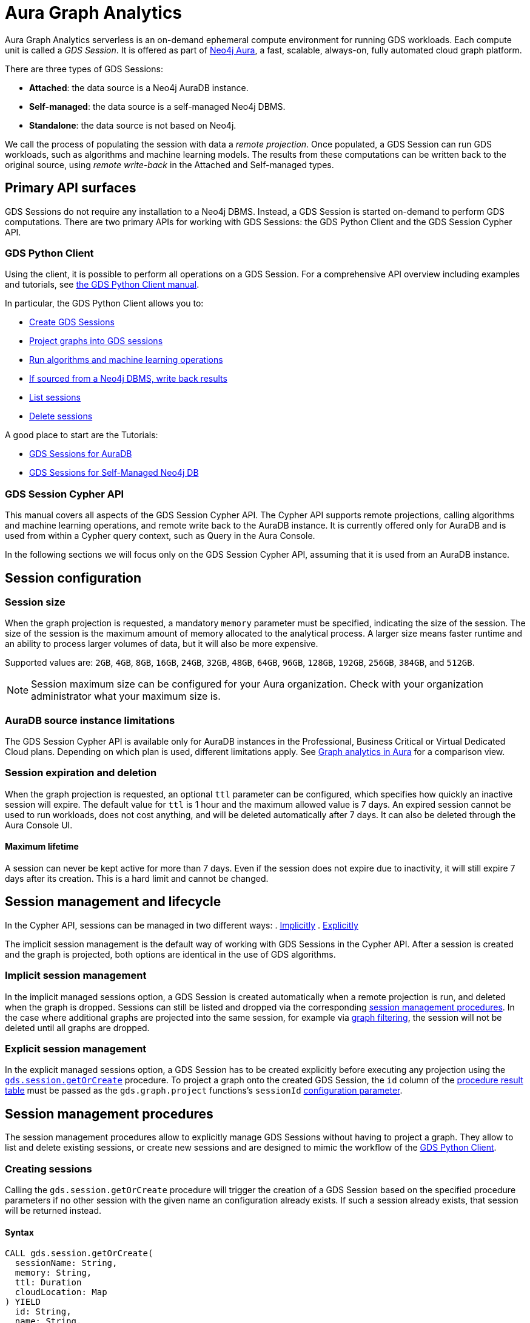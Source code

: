 = Aura Graph Analytics

Aura Graph Analytics serverless is an on-demand ephemeral compute environment for running GDS workloads.
Each compute unit is called a _GDS Session_.
It is offered as part of link:https://neo4j.com/docs/aura/graph-analytics/[Neo4j Aura], a fast, scalable, always-on, fully automated cloud graph platform.

There are three types of GDS Sessions:

* *Attached*: the data source is a Neo4j AuraDB instance.
* *Self-managed*: the data source is a self-managed Neo4j DBMS.
* *Standalone*: the data source is not based on Neo4j.

We call the process of populating the session with data a _remote projection_.
Once populated, a GDS Session can run GDS workloads, such as algorithms and machine learning models.
The results from these computations can be written back to the original source, using _remote write-back_ in the Attached and Self-managed types.


== Primary API surfaces

GDS Sessions do not require any installation to a Neo4j DBMS.
Instead, a GDS Session is started on-demand to perform GDS computations.
There are two primary APIs for working with GDS Sessions: the GDS Python Client and the GDS Session Cypher API.


[[gds-python-client]]
=== GDS Python Client

Using the client, it is possible to perform all operations on a GDS Session.
For a comprehensive API overview including examples and tutorials, see link:https://neo4j.com/docs/graph-data-science-client/current/graph-analytics-serverless/[the GDS Python Client manual].

In particular, the GDS Python Client allows you to:

- link:https://neo4j.com/docs/graph-data-science-client/current/graph-analytics-serverless/#_creating_a_gds_session[Create GDS Sessions]
- link:https://neo4j.com/docs/graph-data-science-client/current/graph-analytics-serverless/#_projecting_graphs_into_a_gds_session[Project graphs into GDS sessions]

- link:https://neo4j.com/docs/graph-data-science-client/current/graph-analytics-serverless/#_running_algorithms[Run algorithms and machine learning operations]
- link:https://neo4j.com/docs/graph-data-science-client/current/graph-analytics-serverless/#_remote_write_back[If sourced from a Neo4j DBMS, write back results]
- link:https://neo4j.com/docs/graph-data-science-client/current/graph-analytics-serverless/#_listing_gds_sessions[List sessions]
- link:https://neo4j.com/docs/graph-data-science-client/current/graph-analytics-serverless/#_deleting_a_gds_session[Delete sessions]

A good place to start are the Tutorials:

- link:https://neo4j.com/docs/graph-data-science-client/current/tutorials/graph-analytics-serverless/[GDS Sessions for AuraDB]
- link:https://neo4j.com/docs/graph-data-science-client/current/tutorials/graph-analytics-serverless-self-managed/[GDS Sessions for Self-Managed Neo4j DB]


=== GDS Session Cypher API

This manual covers all aspects of the GDS Session Cypher API.
The Cypher API supports remote projections, calling algorithms and machine learning operations, and remote write back to the AuraDB instance.
It is currently offered only for AuraDB and is used from within a Cypher query context, such as Query in the Aura Console.

In the following sections we will focus only on the GDS Session Cypher API, assuming that it is used from an AuraDB instance.


== Session configuration

=== Session size

When the graph projection is requested, a mandatory `memory` parameter must be specified, indicating the size of the session.
The size of the session is the maximum amount of memory allocated to the analytical process.
A larger size means faster runtime and an ability to process larger volumes of data, but it will also be more expensive.

Supported values are: `2GB`, `4GB`, `8GB`, `16GB`, `24GB`, `32GB`, `48GB`, `64GB`, `96GB`, `128GB`, `192GB`, `256GB`, `384GB`, and `512GB`.

[NOTE]
Session maximum size can be configured for your Aura organization.
Check with your organization administrator what your maximum size is.


=== AuraDB source instance limitations

The GDS Session Cypher API is available only for AuraDB instances in the Professional, Business Critical or Virtual Dedicated Cloud plans.
Depending on which plan is used, different limitations apply.
See link:https://neo4j.com/docs/aura/graph-analytics/#_comparison[Graph analytics in Aura] for a comparison view.


=== Session expiration and deletion

When the graph projection is requested, an optional `ttl` parameter can be configured, which specifies how quickly an inactive session will expire.
The default value for `ttl` is 1 hour and the maximum allowed value is 7 days.
An expired session cannot be used to run workloads, does not cost anything, and will be deleted automatically after 7 days.
It can also be deleted through the Aura Console UI.


==== Maximum lifetime

A session can never be kept active for more than 7 days.
Even if the session does not expire due to inactivity, it will still expire 7 days after its creation.
This is a hard limit and cannot be changed.


== Session management and lifecycle

In the Cypher API, sessions can be managed in two different ways:
 . <<implicit-session-management,Implicitly>>
 . <<explicit-session-management,Explicitly>>

The implicit session management is the default way of working with GDS Sessions in the Cypher API.
After a session is created and the graph is projected, both options are identical in the use of GDS algorithms.

[[implicit-session-management]]
=== Implicit session management

In the implicit managed sessions option, a GDS Session is created automatically when a remote projection is run, and deleted when the graph is dropped.
Sessions can still be listed and dropped via the corresponding <<session-management-procedures,session management procedures>>.
In the case where additional graphs are projected into the same session, for example via xref:management-ops/graph-creation/graph-filter.adoc[graph filtering], the session will not be deleted until all graphs are dropped.


[[explicit-session-management]]
=== Explicit session management

In the explicit managed sessions option, a GDS Session has to be created explicitly before executing any projection using the <<session-create-procedure,`gds.session.getOrCreate`>> procedure. To project a graph onto the created GDS Session, the `id` column of the <<session-create-procedure-results,procedure result table>> must be passed as the `gds.graph.project` functions's `sessionId` xref:management-ops/graph-creation/graph-project-cypher-projection.adoc#graph-project-cypher-projection-syntax-configuration[configuration parameter].


[[session-management-procedures]]
== Session management procedures

The session management procedures allow to explicitly manage GDS Sessions without having to project a graph. They allow to list and delete existing sessions, or create new sessions and are designed to mimic the workflow of the <<gds-python-client, GDS Python Client>>.


[[session-create-procedure]]
=== Creating sessions

Calling the `gds.session.getOrCreate` procedure will trigger the creation of a GDS Session based on the specified procedure parameters if no other session with the given name an configuration already exists. If such a session already exists, that session will be returned instead.


==== Syntax

[source, cypher]
----
CALL gds.session.getOrCreate(
  sessionName: String,
  memory: String,
  ttl: Duration
  cloudLocation: Map
) YIELD
  id: String,
  name: String,
  auraInstanceId: String,
  memory: String,
  status: String,
  creationTime: Datetime,
  host: String,
  expiryDate: Datetime,
  ttl: TemporalAmount,
  errorMessage: String
----

.Parameters
[opts="header",cols="1,1,1,4"]
|===
| Name          | Type      | Optional | Description
| sessionName   | String    | no       | The name of the GDS Session to create or return.
| memory        | String    | no       | The size of the GDS Session, e.g. `4GB`, `8GB`, etc.
| ttl           | Duration  | yes      | The time to live of the GDS Session when no activity is recorded, e.g. `duration({days: 1})`, `duration({hours: 12})`, etc. The default value is 2 days.
|===

[[session-create-procedure-results]]
.Results
[opts="header",cols="3m,1,6"]
|===
| Name                   | Type     | Description
| id                     | String   | The unique identifier of the GDS Session.
| name                   | String   | The name of the GDS Session.
| auraInstanceId         | String   | The Aura instance ID to which the GDS Session is attached to.
| memory                 | String   | The size of the GDS Session, e.g. `4GB`, `8GB`, etc.
| status                 | String   | The status of the GDS Session, e.g. `Creating`, `Ready`, `Expired`, etc.
| creationTime           | Datetime | The time when the GDS Session was created.
| host                   | String   | The public host address of the GDS Session.
| expiryDate             | Datetime | The time when the GDS Session will definitely expire.
| ttl                    | TemporalAmount | The time that is left until the GDS Session expires due to inactivity.
| errorMessage           | String   | The error message, if the GDS Session could not be created or is in an unhealthy state.
|===


=== Listing sessions

Calling the `gds.session.list` procedure will return GDS Sessions that are available to the current aura user.


==== Syntax

[source, cypher]
----
CALL gds.session.list(
  projectId: String,
  filterAuraInstanceId: boolean
) YIELD
  id: String,
  name: String,
  auraInstanceId: String,
  memory: String,
  status: String,
  creationTime: Datetime,
  host: String,
  expiryDate: Datetime,
  ttl: TemporalAmount,
  errorMessage: String
----

.Parameters
[opts="header",cols="1,1,1,1,4"]
|===
| Name               | Type      | Optional | Default | Description
| projectId          | String    | yes      | ""      | The ID of the project to which the GDS Sessions belong. If not specified, all sessions of the aura user are returned.
| filterAuraInstance | String    | yes      | false   | If set to `true`, only sessions that are attached to current Aura instance are returned. If not specified, all sessions of the aura user are returned.
|===

.Results
[opts="header",cols="3m,1,6"]
|===
| Name                   | Type     | Description
| id                     | String   | The unique identifier of the GDS Session.
| name                   | String   | The name of the GDS Session.
| auraInstanceId         | String   | The Aura instance ID to which the GDS Session is attached to.
| memory                 | String   | The size of the GDS Session, e.g. `4GB`, `8GB`, etc.
| status                 | String   | The status of the GDS Session, e.g. `Creating`, `Ready`, `Expired`, etc.
| creationTime           | Datetime | The time when the GDS Session was created.
| host                   | String   | The public host address of the GDS Session.
| expiryDate             | Datetime | The time when the GDS Session will definitely expire.
| ttl                    | TemporalAmount | The time that is left until the GDS Session expires due to inactivity.
| errorMessage           | String   | The error message, if the GDS Session could not be created or is in an unhealthy state.
|===


=== Deleting sessions

Calling the `gds.session.delete` procedure will delete a GDS Session with the given ID. If the session is not found, an error is raised.


==== Syntax

[source, cypher]
----
CALL gds.session.delete(
  name: String,
  projectId: String
) YIELD
  deleted: boolean
----

.Parameters
[opts="header",cols="1,1,1,1,4"]
|===
| Name       | Type      | Optional | Default | Description
| name       | String    | no       | n/a     | The name of the GDS Session to delete.
| projectId  | String    | yes      | ""      | The ID of the project to which the GDS Session belongs. If similar sessions exist in different projects an error is thrown that indicates to provide a project ID.
|===

.Results
[opts="header",cols="1,1,6"]
|===
| Name       | Type      | Description
| deleted    | Boolean   | True, if the GDS Session was successfully deleted, false otherwise.
|===


== Syntax

The GDS Session Cypher API matches the GDS plugin API as closely as possible.
Thus, most of the content in this manual applies to both products.
In general, expect to be able to use all query examples in this manual with the GDS Session Cypher API, subject to the limitations described in this section.


=== Authentication to Aura API

One key difference is the requirement for the GDS Session Cypher API to authenticate to the Aura API.
This is done by calling the `gds.aura.api.credentials()` function in each Cypher query.
An easy way to do that is to use a leading `WITH` clause in all queries.

The function does not return any value, but registers the credentials in the query context of that query.
The credentials are not persisted anywhere and will be immediately forgotten after the Cypher query has completed.

Due to this requirement, short-form `CALL`-only queries cannot be used.
See link:https://neo4j.com/docs/cypher-manual/current/clauses/call/#call-procedure-yield[the Cypher manual] for additional details.

.Calling an algorithm with only a `CALL` clause:
[source, cypher]
----
CALL gds.wcc.stream('g')
----

The above will fail with an error indicating the missing call to `gds.aura.api.credentials()`.

.Syntax
[source, cypher]
----
RETURN gds.aura.api.credentials(
  clientId: String,
  clientSecret: String
) AS credentials
----

.Configuration
[opts="header",cols="3,2,3m,2,8"]
|===
| Name         | Type   | Default | Optional | Description
| clientId     | String | n/a     | no       | The Client ID for an Aura API key pair.
| clientSecret | String | n/a     | no       | The Client Secret for an Aura API key pair.
|===

.Results
[opts="header"]
|===
| Name | Type | Description
| -    | -    | Always returns `null`.
|===


==== Examples

.Projecting a graph to a GDS Session:
[source, cypher]
----
// you can use any alias
CYPHER runtime=parallel
WITH gds.aura.api.credentials($clientId, $clientSecret) AS credentials
MATCH (n)
OPTIONAL MATCH (n)-->(m)
RETURN gds.graph.project('g', n, m, {}, {memory: '4GB'})
----

.Calling an algorithm in stream mode:
[source, cypher]
----
// you can use any alias
WITH gds.aura.api.credentials($clientId, $clientSecret) AS c
CALL gds.pageRank.stream('g')
YIELD nodeId, score // must specify YIELD
RETURN *
----


=== Projecting a graph

Use a xref:management-ops/graph-creation/graph-project-cypher-projection.adoc[Cypher projection] to project a graph into a GDS Session.
Make sure to include all the additional parameters with the `Aura Graph Analytics serverless` label.

Use the Cypher parallel runtime to achieve the best performance during projection.

[WARNING]
Native projections and legacy Cypher projections are not supported.


=== Running algorithms

The GDS Session Cypher API supports most algorithms and machine learning operations in all existing execution modes.
The syntax is the same as for the GDS plugin, but with the additional `WITH gds.aura.api.credentials() AS credentials` clause.


==== Unsupported algorithms

Not all algorithms have been implemented in the GDS Session Cypher API.
The following algorithms are not supported:

- xref:algorithms/all-pairs-shortest-path.adoc[]
- xref:algorithms/random-walk.adoc[]
- xref:algorithms/bfs.adoc[]
- xref:algorithms/dfs.adoc[]
- xref:algorithms/bridges.adoc[]
- xref:algorithms/conductance.adoc[]
- xref:algorithms/modularity.adoc[]
- xref:algorithms/hdbscan.adoc[]
- xref:algorithms/hits.adoc[]
- xref:algorithms/dag/longest-path.adoc[]
- xref:algorithms/dag/topological-sort.adoc[]
- xref:algorithms/triangle-count.adoc#algorithms-triangle-count-examples-triangles-listing[Triangles listing]
- xref:machine-learning/node-embeddings/graph-sage.adoc[]


=== API limitations

The GDS Session Cypher API does not support all procedures and functions available in the GDS plugin.
Some that are mentioned here may be supported in the future, while others may never be supported.


==== Graph Catalog

The following Graph Catalog procedures are not supported in GDS Session Cypher API:

* `gds.graph.project`
* `gds.graph.project.estimate`
* `gds.graph.project.cypher`
* `gds.graph.project.cypher.estimate`
* `gds.graph.export`
* `gds.graph.export.csv`
* `gds.graph.export.csv.estimate`
* `gds.backup`
* `gds.restore`
* `gds.graph.graphProperty.drop`
* `gds.graph.graphProperty.stream`


==== Machine Learning

Trained models can only be used for prediction using the same session in which they were trained.
After the session is deleted, all trained models will be lost.

The following Machine Learning procedures are not supported in GDS Session Cypher API:

* `gds.model.publish`
* `gds.model.store`
* `gds.model.load`
* `gds.model.delete`
* `gds.alpha.linkprediction.adamicAdar`
* `gds.alpha.linkprediction.commonNeighbors`
* `gds.alpha.linkprediction.preferentialAttachment`
* `gds.alpha.linkprediction.resourceAllocation`
* `gds.alpha.linkprediction.sameCommunity`
* `gds.alpha.linkprediction.totalNeighbors`
* `gds.alpha.ml.splitRelationships`

Additionally, all `pipeline` procedures are unsupported.


==== Additional Operations

The following Additional Operations are not supported in GDS Session Cypher API:

* `gds.license.state`
* `gds.debug.arrow`
* `gds.debug.sysInfo`
* `gds.license.state`
* `gds.userLog`
* `gds.version`


== Examples

In this section we will illustrate how to use the GDS Session Cypher API to project a graph, run a few algorithms, and process results.


=== Projecting a graph

In order to project a graph into a GDS Session, we need to have some data in our database.

.The following Cypher statement will create the example graph in the Neo4j database:
[source, cypher, role=noplay setup-query]
----
CREATE
  (a:User {name: 'Alice', age: 23}),
  (b:User {name: 'Bridget', age: 34}),
  (c:User {name: 'Charles', age: 45}),
  (d:User {name: 'Dana', age: 56}),
  (e:User {name: 'Eve', age: 67}),
  (f:User {name: 'Fawad', age: 78}),

  (a)-[:LINK {weight: 0.5}]->(b),
  (b)-[:LINK {weight: 0.2}]->(a),
  (a)-[:LINK {weight: 4}]->(c),
  (c)-[:LINK {weight: 2}]->(e),
  (e)-[:LINK {weight: 1.1}]->(d),
  (e)-[:LINK {weight: -2}]->(f);
----

image::example-graphs/aura-graph-analytics-serverless.png[]

First, project the graph into a GDS Session, using a remote Cypher projection.
Specify the `memory` and `ttl` parameters.

.Projecting a graph called 'myGraph' using a remote Cypher projection into a new GDS Session:
[source, cypher, role=noplay setup-query]
----
CYPHER runtime=parallel
WITH gds.aura.api.credentials($clientId, $clientSecret) AS credentials
MATCH (source:User)
OPTIONAL MATCH (source)-[r:LINK]->(target:User)
WITH gds.graph.project('myGraph', source, target, {
  sourceNodeProperties: source { .age },
  targetNodeProperties: target { .age },
  relationshipProperties: r { .weight }
}, {
  memory: '4GB', ttl: duration({minutes: 5})
}) AS g
RETURN g.graphName, g.nodeCount, g.relationshipCount
----

.Results
[opts="header"]
|===
| graphName | nodeCount | relationshipCount
| 'myGraph' | 6         | 6
|===

After this completes, we now have a GDS Session with a projected graph.
If you have the Aura Console open, you should be able to see the session listed in the `Sessions` view.
Next, list the projected graph using the `gds.graph.list()` procedure.

[role=query-example]
--
.Listing the projected graph:
[source, cypher, role=noplay]
----
WITH gds.aura.api.credentials($clientId, $clientSecret) AS credentials
CALL gds.graph.list()
YIELD graphName, nodeCount, relationshipCount
RETURN graphName, nodeCount, relationshipCount
----

.Results
[opts="header"]
|===
| graphName | nodeCount | relationshipCount
| "myGraph"  | 6         | 6
|===
--


=== Running algorithms

You can run algorithms on a projected graph.
For example, run xref:algorithms/page-rank.adoc[] and xref:machine-learning/node-embeddings/fastrp.adoc[] in `mutate` mode on the example graph.
Then, `stream` the node properties and `write` them back to the AuraDB instance.

[role=query-example]
--
.Run PageRank in `mutate` mode:
[source, cypher]
----
WITH gds.aura.api.credentials($clientId, $clientSecret) AS credentials
CALL gds.pageRank.mutate('myGraph', { mutateProperty: 'pageRank' })
YIELD ranIterations, nodePropertiesWritten
RETURN ranIterations, nodePropertiesWritten
----

.Results
[opts="header"]
|===
| ranIterations | nodePropertiesWritten
| 1             | 6
|===
--

Use the mutated `pageRank` property as input to the FastRP algorithm.

[role=query-example]
--
.Run FastRP in `mutate` mode:
[source, cypher]
----
WITH gds.aura.api.credentials($clientId, $clientSecret) AS credentials
CALL gds.fastRP.mutate('myGraph', {
  featureProperties: ['pageRank'],
  relationshipWeightProperty: 'weight',
  iterationWeights: [1, 1, 1],
  randomSeed: 42,
  embeddingDimension: 8,
  mutateProperty: 'fastrp'
})
YIELD nodePropertiesWritten
RETURN nodePropertiesWritten
----

.Results
[opts="header"]
|===
| nodePropertiesWritten
| 6
|===
--

Now, stream the node properties back to the AuraDB instance.

[role=query-example]
--
.Stream node properties:
[source, cypher]
----
WITH gds.aura.api.credentials($clientId, $clientSecret) AS credentials
CALL gds.graph.nodeProperty.stream('myGraph', "fastrp")
YIELD nodeId, propertyValue
RETURN nodeId, propertyValue
ORDER BY nodeId
----

.Results
[opts="header"]
|===
| nodeId | propertyValue
| 0      | [-0.8200507164, -0.0124960952, 0.2896471024, -0.2785570323, -0.8645128608, -0.1037763357, 0.0, 0.4556654692]
| 1      | [-0.3894904256, -0.5124961138, 0.9440460801, -0.9576280117, 0.0673641935, -1.0132695436, 0.0, 0.4451318979]
| 2      | [-0.4223886132, 0.0, 0.3452976346, 0.190074876, -0.4223886132, 0.4223886132, 0.0, 0.0]
| 3      | [0.0, 0.0, 0.0, 0.0, 0.0, 0.0, 0.0, 0.0]
| 4      | [-0.4223886132, 0.0, -0.6547023654, 0.190074876, -0.4223886132, 0.4223886132, 0.0, 0.0]
| 5      | [0.0, 0.0, 0.0, 0.0, 0.0, 0.0, 0.0, 0.0]
|===
--


=== Writing results to database

It is possible to write mutated results using the `gds.graph.nodeProperty.write()` procedure.
See xref:management-ops/graph-write-to-neo4j/write-back-to-nodes.adoc[] for more details.

You can also write results directly using the `write` algorithm execution mode.

[role=query-example]
--
.Run Louvain in `write` mode:
[source, cypher]
----
WITH gds.aura.api.credentials($clientId, $clientSecret) AS credentials
CALL gds.louvain.write('myGraph', { writeProperty: 'louvain' })
YIELD communityCount, modularity
RETURN communityCount, modularity
----

.Results
[opts="header"]
|===
| communityCount | modularity
| 2              | 0.3333333333333333
|===
--



=== Cleaning up

Finally, drop the projected graph, which will also delete the GDS Session.

[role=cleanup-query]
--
.Drop the graph 'myGraph':
[source, cypher]
----
WITH gds.aura.api.credentials($clientId, $clientSecret) AS credentials
CALL gds.graph.drop('myGraph')
YIELD graphName
RETURN graphName
----

.Results
[opts="header"]
|===
| graphName
| "myGraph"
|===
--

After this completes, no more costs are incurred for the GDS Session.
You will find that the session is no longer visible in the Aura Console.
If you forget to drop the graph, the session will automatically expire after the configured `ttl` time has passed.
